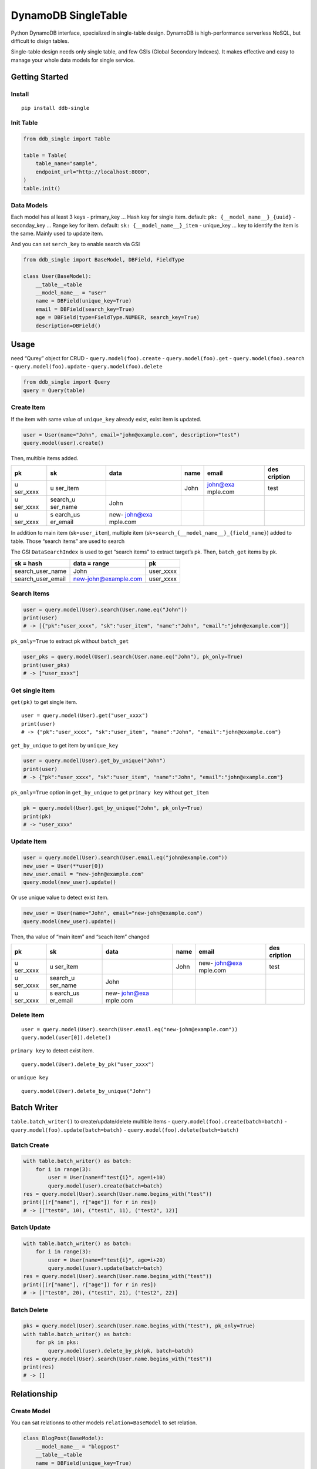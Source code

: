 DynamoDB SingleTable
====================

Python DynamoDB interface, specialized in single-table design. DynamoDB
is high-performance serverless NoSQL, but difficult to disign tables.

Single-table design needs only single table, and few GSIs (Global
Secondary Indexes). It makes effective and easy to manage your whole
data models for single service.

Getting Started
---------------

Install
~~~~~~~

::

   pip install ddb-single

Init Table
~~~~~~~~~~

.. code:: python

   from ddb_single import Table

   table = Table(
       table_name="sample",
       endpoint_url="http://localhost:8000",
   )
   table.init()

Data Models
~~~~~~~~~~~

Each model has al least 3 keys - primary_key … Hash key for single item.
default: ``pk: {__model_name__}_{uuid}`` - seconday_key … Range key for
item. default: ``sk: {__model_name__}_item`` - unique_key … key to
identify the item is the same. Mainly used to update item.

And you can set ``serch_key`` to enable search via GSI

.. code:: python

   from ddb_single import BaseModel, DBField, FieldType

   class User(BaseModel):
       __table__=table
       __model_name__ = "user"
       name = DBField(unique_key=True)
       email = DBField(search_key=True)
       age = DBField(type=FieldType.NUMBER, search_key=True)
       description=DBField()

Usage
-----

need “Qurey” object for CRUD - ``query.model(foo).create`` -
``query.model(foo).get`` - ``query.model(foo).search`` -
``query.model(foo).update`` - ``query.model(foo).delete``

.. code:: python

   from ddb_single import Query
   query = Query(table)

Create Item
~~~~~~~~~~~

If the item with same value of ``unique_key`` already exist, exist item
is updated.

.. code:: python

   user = User(name="John", email="john@example.com", description="test")
   query.model(user).create()

Then, multible items added.

+----------+----------+----------+------+----------+----------+
| pk       | sk       | data     | name | email    | des      |
|          |          |          |      |          | cription |
+==========+==========+==========+======+==========+==========+
| u        | u        |          | John | john@exa | test     |
| ser_xxxx | ser_item |          |      | mple.com |          |
+----------+----------+----------+------+----------+----------+
| u        | search_u | John     |      |          |          |
| ser_xxxx | ser_name |          |      |          |          |
+----------+----------+----------+------+----------+----------+
| u        | s        | new-     |      |          |          |
| ser_xxxx | earch_us | john@exa |      |          |          |
|          | er_email | mple.com |      |          |          |
+----------+----------+----------+------+----------+----------+

In addition to main item (sk=\ ``user_item``), multiple item
(sk=\ ``search_{__model_name__}_{field_name}``) added to table. Those
“search items” are used to search

The GSI ``DataSearchIndex`` is used to get “search items” to extract
target’s pk. Then, ``batch_get`` items by pk.

================= ==================== =========
sk = hash         data = range         pk
================= ==================== =========
search_user_name  John                 user_xxxx
search_user_email new-john@example.com user_xxxx
================= ==================== =========

Search Items
~~~~~~~~~~~~

.. code:: python

   user = query.model(User).search(User.name.eq("John"))
   print(user)
   # -> [{"pk":"user_xxxx", "sk":"user_item", "name":"John", "email":"john@example.com"}]

``pk_only=True`` to extract pk without ``batch_get``

.. code:: python

   user_pks = query.model(User).search(User.name.eq("John"), pk_only=True)
   print(user_pks)
   # -> ["user_xxxx"]

Get single item
~~~~~~~~~~~~~~~

``get(pk)`` to get single item.

::

   user = query.model(User).get("user_xxxx")
   print(user)
   # -> {"pk":"user_xxxx", "sk":"user_item", "name":"John", "email":"john@example.com"}

``get_by_unique`` to get item by ``unique_key``

.. code:: python

   user = query.model(User).get_by_unique("John")
   print(user)
   # -> {"pk":"user_xxxx", "sk":"user_item", "name":"John", "email":"john@example.com"}

``pk_only=True`` option in ``get_by_unique`` to get ``primary key``
without ``get_item``

.. code:: python

   pk = query.model(User).get_by_unique("John", pk_only=True)
   print(pk)
   # -> "user_xxxx"

Update Item
~~~~~~~~~~~

.. code:: python

   user = query.model(User).search(User.email.eq("john@example.com"))
   new_user = User(**user[0])
   new_user.email = "new-john@example.com"
   query.model(new_user).update()

Or use unique value to detect exist item.

.. code:: python

   new_user = User(name="John", email="new-john@example.com")
   query.model(new_user).update()

Then, tha value of “main item” and “seach item” changed

+----------+----------+----------+------+----------+----------+
| pk       | sk       | data     | name | email    | des      |
|          |          |          |      |          | cription |
+==========+==========+==========+======+==========+==========+
| u        | u        |          | John | new-     | test     |
| ser_xxxx | ser_item |          |      | john@exa |          |
|          |          |          |      | mple.com |          |
+----------+----------+----------+------+----------+----------+
| u        | search_u | John     |      |          |          |
| ser_xxxx | ser_name |          |      |          |          |
+----------+----------+----------+------+----------+----------+
| u        | s        | new-     |      |          |          |
| ser_xxxx | earch_us | john@exa |      |          |          |
|          | er_email | mple.com |      |          |          |
+----------+----------+----------+------+----------+----------+

Delete Item
~~~~~~~~~~~

::

   user = query.model(User).search(User.email.eq("new-john@example.com"))
   query.model(user[0]).delete()

``primary key`` to detect exist item.

::

   query.model(User).delete_by_pk("user_xxxx")

or ``unique key``

::

   query.model(User).delete_by_unique("John")

Batch Writer
------------

``table.batch_writer()`` to create/update/delete multible items -
``query.model(foo).create(batch=batch)`` -
``query.model(foo).update(batch=batch)`` -
``query.model(foo).delete(batch=batch)``

Batch Create
~~~~~~~~~~~~

.. code:: python

   with table.batch_writer() as batch:
       for i in range(3):
           user = User(name=f"test{i}", age=i+10)
           query.model(user).create(batch=batch)
   res = query.model(User).search(User.name.begins_with("test"))
   print([(r["name"], r["age"]) for r in res])
   # -> [("test0", 10), ("test1", 11), ("test2", 12)]

Batch Update
~~~~~~~~~~~~

.. code:: python

   with table.batch_writer() as batch:
       for i in range(3):
           user = User(name=f"test{i}", age=i+20)
           query.model(user).update(batch=batch)
   res = query.model(User).search(User.name.begins_with("test"))
   print([(r["name"], r["age"]) for r in res])
   # -> [("test0", 20), ("test1", 21), ("test2", 22)]

Batch Delete
~~~~~~~~~~~~

.. code:: python

   pks = query.model(User).search(User.name.begins_with("test"), pk_only=True)
   with table.batch_writer() as batch:
       for pk in pks:
           query.model(user).delete_by_pk(pk, batch=batch)
   res = query.model(User).search(User.name.begins_with("test"))
   print(res)
   # -> []

Relationship
------------

Create Model
~~~~~~~~~~~~

You can sat relationns to other models ``relation=BaseModel`` to set
relation.

.. code:: python

   class BlogPost(BaseModel):
       __model_name__ = "blogpost"
       __table__=table
       name = DBField(unique_key=True)
       content = DBField()
       author = DBField(reletion=User)

.. _create-item-1:

Create Item
~~~~~~~~~~~

.. code:: python

   blogpost = BlogPost(
       name="Hello",
       content="Hello world",
       author=self.user
   )
   query.model(blogpost).create()

Then, tha value “reletion item” added

============= ===================== ====== ===== ====== ===========
pk            sk                    data   name  author content
============= ===================== ====== ===== ====== ===========
user_xxxx     user_item                    John         
user_xxxx     search_user_name      John                
blogpost_xxxx blogpost_item                Hello John   Hello world
blogpost_xxxx search_blogpost_title Hello               
blogpost_xxxx rel_user_xxxx         author              
============= ===================== ====== ===== ====== ===========

In addition to main item (sk=\ ``blogpost_item``), relation item
(sk=\ ``rel_{primary_key}``) added to table. The GSI ``DataSearchIndex``
is used to get “relation items” to extract target’s pk. Then,
``batch_get`` items by pk.

============= ============ =============
sk = hash     data = range pk
============= ============ =============
rel_user_xxxx author       blogpost_xxxx
============= ============ =============

Search Relations
~~~~~~~~~~~~~~~~

``get_relation(model=Basemodel)`` to search relations

.. code:: python

   blogpost = query.model(BlogPost).get_by_unique("Hello")
   blogpost = BlogPost(**blogpost)

   user = query.model(blogpost).get_relation(model=User)
   print(user)
   # -> [{"pk":"user_xxxx", "sk":"user_item", "name":"John"}]

Also ``get_relation(field=DBField)`` to specify field

.. code:: python

   user = query.model(blogpost).get_relation(field=BlogPost.author)
   print(user)
   # -> [{"pk":"user_xxxx", "sk":"user_item", "name":"John"}]

Search Reference
~~~~~~~~~~~~~~~~

In this library, “reference” is antonym to relation

``get_reference(model=Basemodel)`` to search items related to the item

.. code:: python

   user = query.model(User).get_by_unique("John")
   user = User(**blogpost)

   blogpost = query.model(blogpost).get_reference(model=BlogPost)
   print(blogpost)
   # -> [{"pk":"blogpost_xxxx", "sk":"blogpost_item", "name":"Hello"}]

Also ``get_reference(field=DBField)`` to specify field

.. code:: python

   blogpost = query.model(user).get_reference(field=BlogPost.author)
   print(blogpost)
   # -> [{"pk":"blogpost_xxxx", "sk":"blogpost_item", "name":"Hello"}]

Update Relation
~~~~~~~~~~~~~~~

If relation key’s value changed, relationship also changed.

.. code:: python

   new_user = User(name="Michael")
   blogpost = query.model(BlogPost).get_by_unique("Hello")
   blogpost["author"] = new_user
   blogpost = BlogPost(**blogpost)

   query.model(blogpost).update()

Then, “reletion item” changed

============= ===================== ======= ======= ======= ===========
pk            sk                    data    name    author  content
============= ===================== ======= ======= ======= ===========
user_xxxx     user_item                     John            
user_xxxx     search_user_name      John                    
user_yyyy     user_item                     Michael         
user_yyyy     search_user_name      Michael                 
blogpost_xxxx blogpost_item                 Hello   Michael Hello world
blogpost_xxxx search_blogpost_title Hello                   
blogpost_xxxx rel_user_yyyy         author                  
============= ===================== ======= ======= ======= ===========

Delete Relation
~~~~~~~~~~~~~~~

If related item deleted, relationship also deleted

.. code:: python

   query.model(user).delete_by_unique("Michael")

Then, “reletion item” deleted. But main item’s value is not chenged.

============= ===================== ===== ===== ======= ===========
pk            sk                    data  name  author  content
============= ===================== ===== ===== ======= ===========
user_xxxx     user_item                   John          
user_xxxx     search_user_name      John                
blogpost_xxxx blogpost_item               Hello Michael Hello world
blogpost_xxxx search_blogpost_title Hello               
============= ===================== ===== ===== ======= ===========
